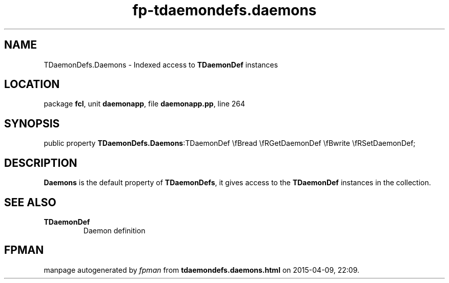 .\" file autogenerated by fpman
.TH "fp-tdaemondefs.daemons" 3 "2014-03-14" "fpman" "Free Pascal Programmer's Manual"
.SH NAME
TDaemonDefs.Daemons - Indexed access to \fBTDaemonDef\fR instances
.SH LOCATION
package \fBfcl\fR, unit \fBdaemonapp\fR, file \fBdaemonapp.pp\fR, line 264
.SH SYNOPSIS
public property  \fBTDaemonDefs.Daemons\fR:TDaemonDef \\fBread \\fRGetDaemonDef \\fBwrite \\fRSetDaemonDef;
.SH DESCRIPTION
\fBDaemons\fR is the default property of \fBTDaemonDefs\fR, it gives access to the \fBTDaemonDef\fR instances in the collection.


.SH SEE ALSO
.TP
.B TDaemonDef
Daemon definition

.SH FPMAN
manpage autogenerated by \fIfpman\fR from \fBtdaemondefs.daemons.html\fR on 2015-04-09, 22:09.

